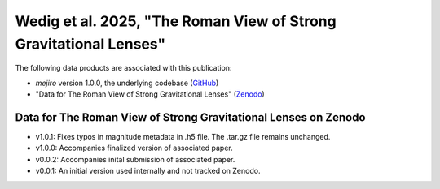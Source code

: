 Wedig et al. 2025, "The Roman View of Strong Gravitational Lenses"
==================================================================

The following data products are associated with this publication:

* `mejiro` version 1.0.0, the underlying codebase (`GitHub <https://github.com/AstroMusers/mejiro/tree/v1.0.0>`__)
* "Data for The Roman View of Strong Gravitational Lenses" (`Zenodo <https://doi.org/10.5281/zenodo.14216839>`__)

Data for The Roman View of Strong Gravitational Lenses on Zenodo
----------------------------------------------------------------

* v1.0.1: Fixes typos in magnitude metadata in .h5 file. The .tar.gz file remains unchanged.
* v1.0.0: Accompanies finalized version of associated paper.
* v0.0.2: Accompanies inital submission of associated paper.
* v0.0.1: An initial version used internally and not tracked on Zenodo.

